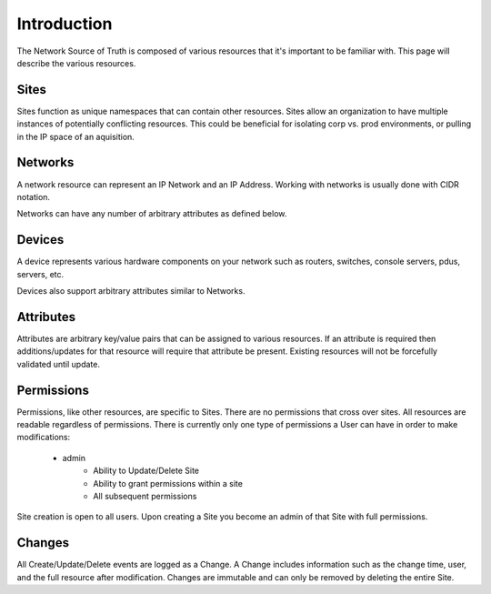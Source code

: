 Introduction
============

The Network Source of Truth is composed of various resources that it's
important to be familiar with. This page will describe the various
resources.

Sites
-----

Sites function as unique namespaces that can contain other resources.
Sites allow an organization to have multiple instances of potentially
conflicting resources. This could be beneficial for isolating corp vs.
prod environments, or pulling in the IP space of an aquisition.

Networks
--------

A network resource can represent an IP Network and an IP Address. Working
with networks is usually done with CIDR notation.

Networks can have any number of arbitrary attributes as defined below.

Devices
-------

A device represents various hardware components on your network such as
routers, switches, console servers, pdus, servers, etc.

Devices also support arbitrary attributes similar to Networks.

Attributes
----------

Attributes are arbitrary key/value pairs that can be assigned to
various resources. If an attribute is required then additions/updates
for that resource will require that attribute be present. Existing
resources will not be forcefully validated until update.

Permissions
-----------

Permissions, like other resources, are specific to Sites. There are no
permissions that cross over sites. All resources are readable regardless
of permissions. There is currently only one type of permissions a User
can have in order to make modifications:

    * admin
        - Ability to Update/Delete Site
        - Ability to grant permissions within a site
        - All subsequent permissions

Site creation is open to all users. Upon creating a Site you become
an admin of that Site with full permissions.

Changes
-------

All Create/Update/Delete events are logged as a Change. A Change includes
information such as the change time, user, and the full resource after
modification. Changes are immutable and can only be removed by deleting
the entire Site.
